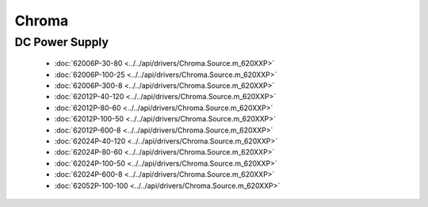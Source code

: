 Chroma
======

DC Power Supply
---------------

  * :doc:`62006P-30-80 <../../api/drivers/Chroma.Source.m_620XXP>`
  * :doc:`62006P-100-25 <../../api/drivers/Chroma.Source.m_620XXP>`
  * :doc:`62006P-300-8 <../../api/drivers/Chroma.Source.m_620XXP>`
  * :doc:`62012P-40-120 <../../api/drivers/Chroma.Source.m_620XXP>`
  * :doc:`62012P-80-60 <../../api/drivers/Chroma.Source.m_620XXP>`
  * :doc:`62012P-100-50 <../../api/drivers/Chroma.Source.m_620XXP>`
  * :doc:`62012P-600-8 <../../api/drivers/Chroma.Source.m_620XXP>`
  * :doc:`62024P-40-120 <../../api/drivers/Chroma.Source.m_620XXP>`
  * :doc:`62024P-80-60 <../../api/drivers/Chroma.Source.m_620XXP>`
  * :doc:`62024P-100-50 <../../api/drivers/Chroma.Source.m_620XXP>`
  * :doc:`62024P-600-8 <../../api/drivers/Chroma.Source.m_620XXP>`
  * :doc:`62052P-100-100 <../../api/drivers/Chroma.Source.m_620XXP>`

